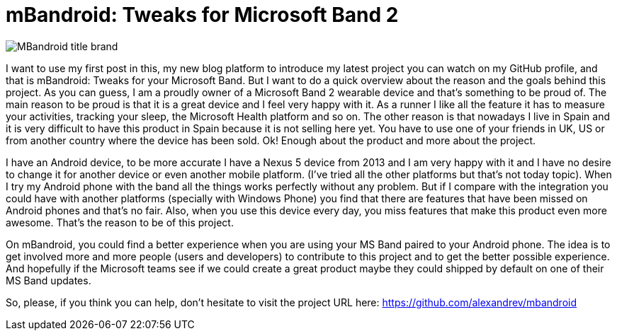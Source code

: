 # mBandroid: Tweaks for Microsoft Band 2 

:hp-image: covers/mbandroid_title_image.png

:hp-tags: Android, Projects, MSBand

image::covers/mbandroid_title_image.png[MBandroid title brand]

I want to use my first post in this, my new blog platform to introduce my latest project you can watch on my GitHub profile, and that is mBandroid: Tweaks for your Microsoft Band. But I want to do a quick overview about the reason and the goals behind this project. As you can guess, I am a proudly owner of a Microsoft Band 2 wearable device and that's something to be proud of. The main reason to be proud is that it is a great device and I feel very happy with it. As a runner I like all the feature it has to measure your activities, tracking your sleep, the Microsoft Health platform and so on. The other reason is that nowadays I live in Spain and it is very difficult to have this product in Spain because it is not selling here yet. You have to use one of your friends in UK, US or from another country where the device has been sold. Ok! Enough about the product and more about the project.

I have an Android device, to be more accurate I have a Nexus 5 device from 2013 and I am very happy with it and I have no desire to change it for another device or even another mobile platform. (I've tried all the other platforms but that's not today topic). When I try my Android phone with the band all the things works perfectly without any problem. But if I compare with the integration you could have with another platforms (specially with Windows Phone) you find that there are features that have been missed on Android phones and that's no fair. Also, when you use this device every day, you miss features that make this product even more awesome. That's the reason to be of this project. 

On mBandroid, you could find a better experience when you are using your MS Band paired to your Android phone. The idea is to get involved more and more people (users and developers) to contribute to this project and to get the better possible experience. And hopefully if the Microsoft teams see if we could create a great product maybe they could shipped by default on one of their MS Band updates. 

So, please, if you think you can help, don't hesitate to visit the project URL here: https://github.com/alexandrev/mbandroid